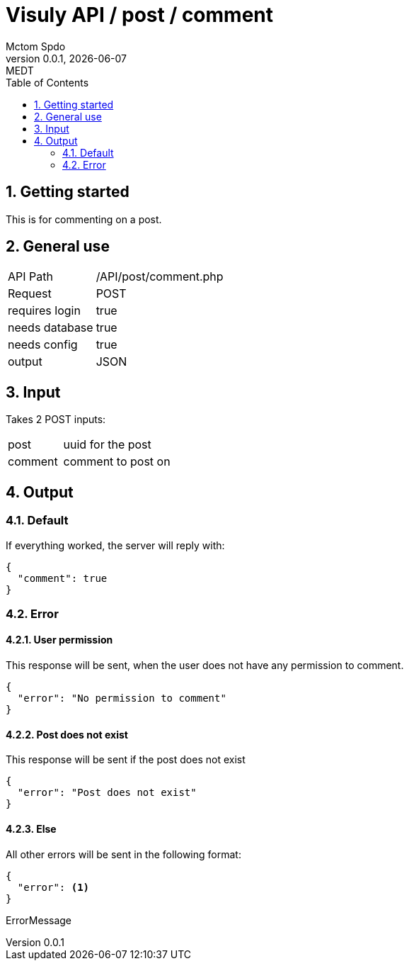 = Visuly API / post / comment
Mctom Spdo
0.0.1, {docdate}: MEDT
:icons: font
:sectnums:
:toc: left
:stylesheet: ../../../css/dark.css

== Getting started

This is for commenting on a post.

== General use

[cols="1, 2"]
|===
| API Path
| /API/post/comment.php

| Request
| POST

| requires login
| true

| needs database
| true

| needs config
| true

| output
| JSON
|===

== Input

Takes 2 POST inputs:

[cols="1, 2"]
|===
| post
| uuid for the post

| comment
| comment to post on
|===

== Output

=== Default

If everything worked, the server will reply with:

[source, json]
----
{
  "comment": true
}
----

=== Error

==== User permission

This response will be sent, when the user does not have any permission to comment.

[source, json]
----
{
  "error": "No permission to comment"
}
----

==== Post does not exist

This response will be sent if the post does not exist

[source, json]
----
{
  "error": "Post does not exist"
}
----

==== Else

All other errors will be sent in the following format:

[source, json]
----
{
  "error": <.>
}
----
ErrorMessage